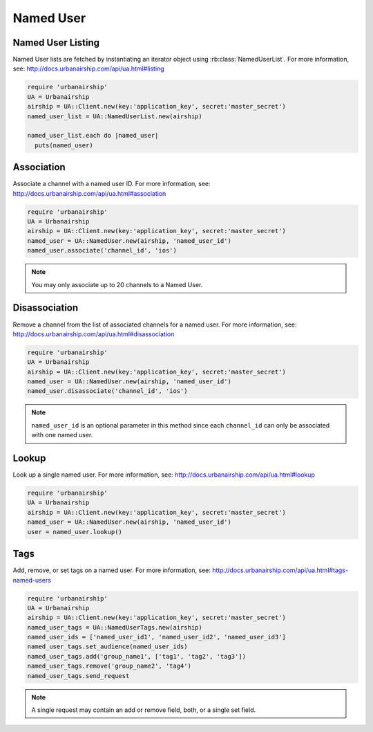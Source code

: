 Named User
==========

Named User Listing
------------------

Named User lists are fetched by instantiating an iterator object
using :rb:class:`NamedUserList`.
For more information, see:
http://docs.urbanairship.com/api/ua.html#listing

.. code-block:: ruby

    require 'urbanairship'
    UA = Urbanairship
    airship = UA::Client.new(key:'application_key', secret:'master_secret')
    named_user_list = UA::NamedUserList.new(airship)

    named_user_list.each do |named_user|
      puts(named_user)

Association
-----------
Associate a channel with a named user ID. For more information, see:
http://docs.urbanairship.com/api/ua.html#association

.. code-block:: ruby

    require 'urbanairship'
    UA = Urbanairship
    airship = UA::Client.new(key:'application_key', secret:'master_secret')
    named_user = UA::NamedUser.new(airship, 'named_user_id')
    named_user.associate('channel_id', 'ios')

.. note::
    You may only associate up to 20 channels to a Named User.

Disassociation
--------------

Remove a channel from the list of associated channels for a named user.
For more information, see:
http://docs.urbanairship.com/api/ua.html#disassociation

.. code-block:: ruby

    require 'urbanairship'
    UA = Urbanairship
    airship = UA::Client.new(key:'application_key', secret:'master_secret')
    named_user = UA::NamedUser.new(airship, 'named_user_id')
    named_user.disassociate('channel_id', 'ios')

.. note::
    ``named_user_id`` is an optional parameter in this method since each
    ``channel_id`` can only be associated with one named user.

Lookup
------

Look up a single named user.
For more information, see: http://docs.urbanairship.com/api/ua.html#lookup

.. code-block:: ruby

    require 'urbanairship'
    UA = Urbanairship
    airship = UA::Client.new(key:'application_key', secret:'master_secret')
    named_user = UA::NamedUser.new(airship, 'named_user_id')
    user = named_user.lookup()

Tags
----

Add, remove, or set tags on a named user. For more information,
see: http://docs.urbanairship.com/api/ua.html#tags-named-users

.. code-block:: ruby

    require 'urbanairship'
    UA = Urbanairship
    airship = UA::Client.new(key:'application_key', secret:'master_secret')
    named_user_tags = UA::NamedUserTags.new(airship)
    named_user_ids = ['named_user_id1', 'named_user_id2', 'named_user_id3']
    named_user_tags.set_audience(named_user_ids)
    named_user_tags.add('group_name1', ['tag1', 'tag2', 'tag3'])
    named_user_tags.remove('group_name2', 'tag4')
    named_user_tags.send_request

.. note::
    A single request may contain an add or remove field, both, or a single set
    field.
